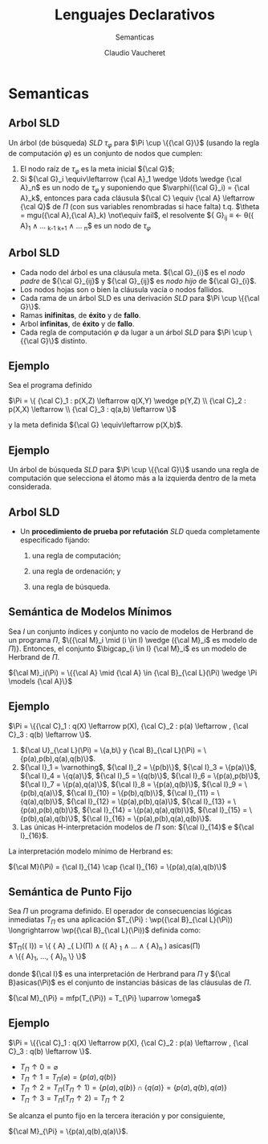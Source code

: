 #+OPTIONS: reveal_center:t reveal_control:t reveal_height:-1
#+OPTIONS: reveal_history:nil reveal_keyboard:t reveal_overview:t
#+OPTIONS: reveal_progress:t reveal_rolling_links:nil
#+OPTIONS: reveal_single_file:nil reveal_slide_number:t num:nil
#+OPTIONS: reveal_title_slide:t reveal_width:-1
#+REVEAL_MARGIN: -1
#+REVEAL_MIN_SCALE: -1
#+REVEAL_MAX_SCALE: -1
#+REVEAL_ROOT: ../reveal.js-master
#+REVEAL_TRANS: cube
#+REVEAL_SPEED: default
#+REVEAL_THEME: solarized
#+REVEAL_EXTRA_CSS:
#+REVEAL_EXTRA_JS:
#+REVEAL_HLEVEL: 2
#+REVEAL_TITLE_SLIDE_TEMPLATE: <h1>%t</h1><h2>%a</h2><h2>%e</h2><h2>%d</h2>
#+REVEAL_TITLE_SLIDE_BACKGROUND:
#+REVEAL_TITLE_SLIDE_BACKGROUND_SIZE:
#+REVEAL_TITLE_SLIDE_BACKGROUND_REPEAT:
#+REVEAL_TITLE_SLIDE_BACKGROUND_TRANSITION:
#+REVEAL_MATHJAX_URL: https://cdn.mathjax.org/mathjax/latest/MathJax.js?config=TeX-AMS-MML_HTMLorMML
#+REVEAL_PREAMBLE:
#+REVEAL_HEAD_PREAMBLE:
#+REVEAL_POSTAMBLE:
#+REVEAL_MULTIPLEX_ID:
#+REVEAL_MULTIPLEX_SECRET:
#+REVEAL_MULTIPLEX_URL:
#+REVEAL_MULTIPLEX_SOCKETIO_URL:
#+REVEAL_SLIDE_HEADER:
#+REVEAL_SLIDE_FOOTER:
#+REVEAL_PLUGINS:
#+REVEAL_DEFAULT_FRAG_STYLE:
#+REVEAL_INIT_SCRIPT:

#+TITLE: Lenguajes Declarativos 
#+DATE:  Claudio Vaucheret
#+AUTHOR: Semanticas 
#+EMAIL: <2016-03-11 vie>

* Semanticas

** Arbol SLD
 
   Un árbol (de búsqueda) $SLD$  $\tau_\varphi$ para $\Pi \cup \{{\cal
   G}\}$ (usando la regla de computación $\varphi$) es un conjunto de
   nodos que cumplen: 

   1. El nodo raíz de $\tau_\varphi$ es la meta inicial ${\cal G}$;
   2. Si ${\cal G}_i \equiv\leftarrow {\cal A}_1 \wedge \ldots \wedge
      {\cal A}_n$ es un nodo de $\tau_\varphi$ y suponiendo que
      $\varphi({\cal G}_i) = {\cal A}_k$, entonces para cada cláusula
      ${\cal C} \equiv {\cal A} \leftarrow {\cal Q}$ de $\Pi$ (con sus
      variables renombradas si hace falta) t.q. $\theta = mgu({\cal
      A},{\cal A}_k) \not\equiv fail$, el resolvente ${\cal G}_{ij} \equiv
      \leftarrow \theta({\cal A}_1 \wedge \ldots \wedge {\cal A}_{k-1}
      \wedge {\cal Q} \wedge {\cal A}_{k+1} \wedge \ldots \wedge {\cal
      A}_n$ es un nodo de $\tau_\varphi$

** Arbol SLD

 * Cada nodo del árbol es una cláusula meta. ${\cal G}_{i}$ es el /nodo
   padre/ de ${\cal G}_{ij}$ y ${\cal G}_{ij}$ es /nodo hijo/ de ${\cal G}_{i}$.
 * Los nodos hojas son o bien la cláusula vacía o nodos fallidos.
 * Cada rama de un árbol SLD es una derivación $SLD$ para $\Pi \cup \{{\cal G}\}$.
 * Ramas *inifinitas*, de *éxito* y de *fallo*.
 * Arbol *infinitas*, de *éxito* y de *fallo*.
 * Cada regla de computación $\varphi$ da lugar a un árbol $SLD$ para
   $\Pi \cup \{{\cal G}\}$ distinto.

** Ejemplo 

 Sea el programa definido

$\Pi = \{ {\cal C}_1 : p(X,Z) \leftarrow q(X,Y) \wedge p(Y,Z) \\
          {\cal C}_2 : p(X,X) \leftarrow  \\
          {\cal C}_3 : q(a,b) \leftarrow \}$

y la meta definida ${\cal G} \equiv\leftarrow p(X,b)$.

** Ejemplo

Un árbol de búsqueda $SLD$ para $\Pi \cup \{{\cal G}\}$ usando una
regla de computación que selecciona el átomo más a la izquierda dentro
de la meta considerada.


[[file:sld1.png]]


** Arbol SLD

  * Un *procedimiento de prueba por refutación* $SLD$ queda
    completamente especificado fijando:

    1. una regla de computación;

    2. una regla de ordenación; y

    3. una regla de búsqueda.

** Semántica de Modelos Mínimos

Sea $I$ un conjunto índices y conjunto no vacío de modelos de Herbrand
de un programa $\Pi$, $\{{\cal M}_i \mid (i \in I) \wedge ({\cal M}_i$ 
es modelo de $\Pi)\}$. Entonces, el conjunto $\bigcap_{i \in I} {\cal
M}_i$ es un modelo de Herbrand de $\Pi$.


${\cal M}_i(\Pi) = \{{\cal A} \mid  {\cal A} \in {\cal B}_{\cal
L}(\Pi) \wedge \Pi \models {\cal A}\}$

** Ejemplo

$\Pi = \{{\cal C}_1 : q(X) \leftarrow p(X), {\cal C}_2 : p(a)
\leftarrow , {\cal C}_3 : q(b) \leftarrow \}$.

1. ${\cal U}_{\cal L}(\Pi) = \{a,b\} y {\cal B}_{\cal L}(\Pi) = \{p(a),p(b),q(a),q(b)\}$.
2. ${\cal I}_1 = \varnothing$, ${\cal I}_2 = \{p(b)\}$, ${\cal I}_3 =
   \{p(a)\}$, ${\cal I}_4 = \{q(a)\}$, ${\cal I}_5 = \{q(b)\}$, 
   ${\cal I}_6 = \{p(a),p(b)\}$, ${\cal I}_7 = \{p(a),q(a)\}$, ${\cal
   I}_8 = \{p(a),q(b)\}$, ${\cal I}_9 = \{p(b),q(a)\}$, 
   ${\cal I}_{10} = \{p(b),q(b)\}$, ${\cal I}_{11} = \{q(a),q(b)\}$,
   ${\cal I}_{12} = \{p(a),p(b),q(a)\}$, 
   ${\cal I}_{13} = \{p(a),p(b),q(b)\}$, 
   ${\cal I}_{14} = \{p(a),q(a),q(b)\}$,
   ${\cal I}_{15} = \{p(b),q(a),q(b)\}$,
   ${\cal I}_{16} = \{p(a),p(b),q(a),q(b)\}$.
3. Las únicas H-interpretación modelos de $\Pi$ son: ${\cal I}_{14}$
   e ${\cal I}_{16}$.

La interpretación modelo mínimo de Herbrand es:

${\cal M}(\Pi) = {\cal I}_{14} \cap {\cal I}_{16} = \{p(a),q(a),q(b)\}$

** Semántica de Punto Fijo

Sea $\Pi$ un programa definido. El operador de consecuencias lógicas
inmediatas $T_{\Pi}$ es una aplicación $T_{\Pi} : \wp({\cal B}_{\cal
L}(\Pi)) \longrightarrow \wp({\cal B}_{\cal
L}(\Pi))$ definida como:

$T_{\Pi}({\cal I}) = \{ {\cal A} \mid {\cal A} \in {\cal B}_{\cal
L}(\Pi) \wedge ({\cal A} \leftarrow {\cal A}_1 \wedge \ldots \wedge
{\cal A}_n ) \in {\cal B}asicas(\Pi) \\
 \wedge \{{\cal A}_1, \ldots,
{\cal A}_n \} \subseteq {\cal I} \}$

donde ${\cal I}$ es una interpretación de Herbrand para $\Pi$ y ${\cal
B}asicas(\Pi)$ es el conjunto de instancias básicas de las cláusulas
de $\Pi$.

 ${\cal M}_{\Pi} = mfp(T_{\Pi}) = T_{\Pi} \uparrow \omega$


** Ejemplo

 $\Pi = \{{\cal C}_1 : q(X) \leftarrow p(X), {\cal C}_2 : p(a)
\leftarrow , {\cal C}_3 : q(b) \leftarrow \}$.

  - $T_{\Pi} \uparrow 0 = \varnothing$
  - $T_{\Pi} \uparrow 1 = T_{\Pi}(\varnothing) = \{p(a),q(b)\}$
  - $T_{\Pi} \uparrow 2 = T_{\Pi}(T_{\Pi} \uparrow 1)  = \{p(a),q(b)\}
    \cap \{q(a)\} = \{p(a),q(b),q(a)\}$
  - $T_{\Pi} \uparrow 3 = T_{\Pi}(T_{\Pi} \uparrow 2) = T_{\Pi}
    \uparrow 2$

Se alcanza el punto fijo en la tercera iteración y por consiguiente,

${\cal M}_{\Pi} = \{p(a),q(b),q(a)\}$.

 
 
